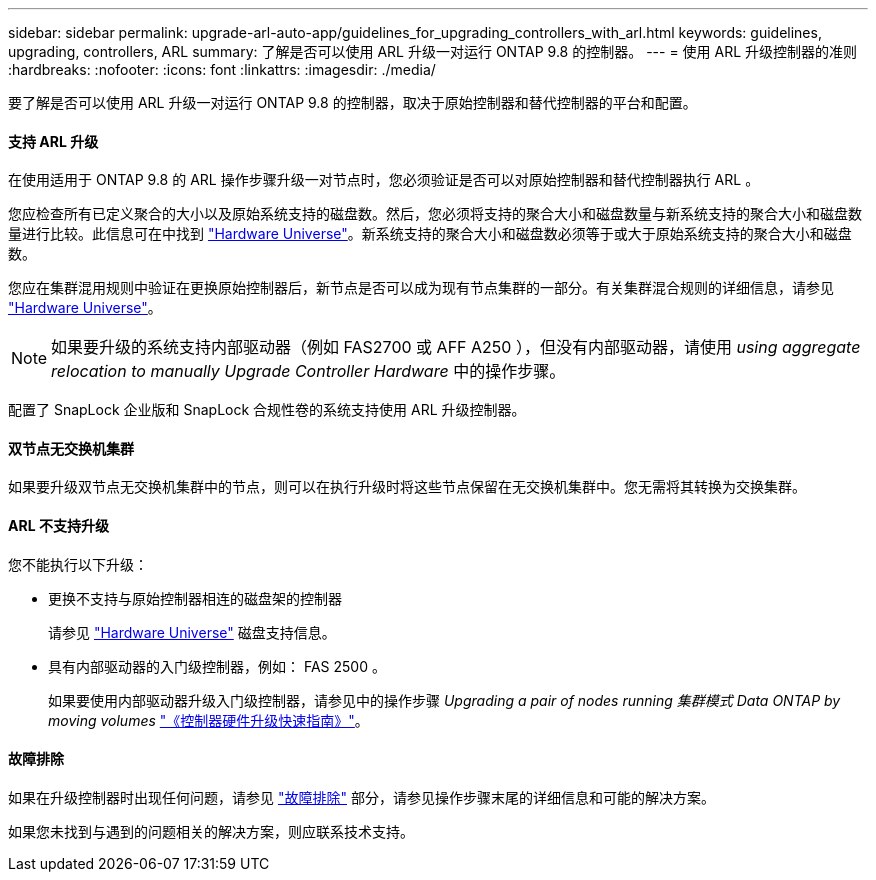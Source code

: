 ---
sidebar: sidebar 
permalink: upgrade-arl-auto-app/guidelines_for_upgrading_controllers_with_arl.html 
keywords: guidelines, upgrading, controllers, ARL 
summary: 了解是否可以使用 ARL 升级一对运行 ONTAP 9.8 的控制器。 
---
= 使用 ARL 升级控制器的准则
:hardbreaks:
:nofooter: 
:icons: font
:linkattrs: 
:imagesdir: ./media/


[role="lead"]
要了解是否可以使用 ARL 升级一对运行 ONTAP 9.8 的控制器，取决于原始控制器和替代控制器的平台和配置。



==== 支持 ARL 升级

在使用适用于 ONTAP 9.8 的 ARL 操作步骤升级一对节点时，您必须验证是否可以对原始控制器和替代控制器执行 ARL 。

您应检查所有已定义聚合的大小以及原始系统支持的磁盘数。然后，您必须将支持的聚合大小和磁盘数量与新系统支持的聚合大小和磁盘数量进行比较。此信息可在中找到 link:https://hwu.netapp.com["Hardware Universe"]。新系统支持的聚合大小和磁盘数必须等于或大于原始系统支持的聚合大小和磁盘数。

您应在集群混用规则中验证在更换原始控制器后，新节点是否可以成为现有节点集群的一部分。有关集群混合规则的详细信息，请参见 link:https://hwu.netapp.com["Hardware Universe"]。


NOTE: 如果要升级的系统支持内部驱动器（例如 FAS2700 或 AFF A250 ），但没有内部驱动器，请使用 _using aggregate relocation to manually Upgrade Controller Hardware_ 中的操作步骤。

配置了 SnapLock 企业版和 SnapLock 合规性卷的系统支持使用 ARL 升级控制器。



==== 双节点无交换机集群

如果要升级双节点无交换机集群中的节点，则可以在执行升级时将这些节点保留在无交换机集群中。您无需将其转换为交换集群。



==== ARL 不支持升级

您不能执行以下升级：

* 更换不支持与原始控制器相连的磁盘架的控制器
+
请参见 link:https://hwu.netapp.com["Hardware Universe"] 磁盘支持信息。

* 具有内部驱动器的入门级控制器，例如： FAS 2500 。
+
如果要使用内部驱动器升级入门级控制器，请参见中的操作步骤 _Upgrading a pair of nodes running 集群模式 Data ONTAP by moving volumes_ link:https://docs.netapp.com/platstor/topic/com.netapp.doc.hw-upgrade-controller/home.html["《控制器硬件升级快速指南》"]。





==== 故障排除

如果在升级控制器时出现任何问题，请参见 link:troubleshooting_overview.html["故障排除"] 部分，请参见操作步骤末尾的详细信息和可能的解决方案。

如果您未找到与遇到的问题相关的解决方案，则应联系技术支持。
